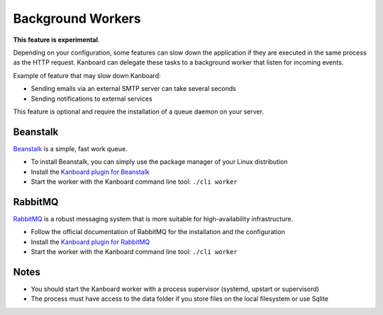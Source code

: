 Background Workers
==================

**This feature is experimental**.

Depending on your configuration, some features can slow down the
application if they are executed in the same process as the HTTP
request. Kanboard can delegate these tasks to a background worker that
listen for incoming events.

Example of feature that may slow down Kanboard:

-  Sending emails via an external SMTP server can take several seconds
-  Sending notifications to external services

This feature is optional and require the installation of a queue daemon
on your server.

Beanstalk
~~~~~~~~~

`Beanstalk <http://kr.github.io/beanstalkd/>`__ is a simple, fast work
queue.

-  To install Beanstalk, you can simply use the package manager of your
   Linux distribution
-  Install the `Kanboard plugin for
   Beanstalk <https://github.com/kanboard/plugin-beanstalk>`__
-  Start the worker with the Kanboard command line tool:
   ``./cli worker``

RabbitMQ
~~~~~~~~

`RabbitMQ <https://www.rabbitmq.com/>`__ is a robust messaging system
that is more suitable for high-availability infrastructure.

-  Follow the official documentation of RabbitMQ for the installation
   and the configuration
-  Install the `Kanboard plugin for
   RabbitMQ <https://github.com/kanboard/plugin-rabbitmq>`__
-  Start the worker with the Kanboard command line tool:
   ``./cli worker``

Notes
~~~~~

-  You should start the Kanboard worker with a process supervisor
   (systemd, upstart or supervisord)
-  The process must have access to the data folder if you store files on
   the local filesystem or use Sqlite
